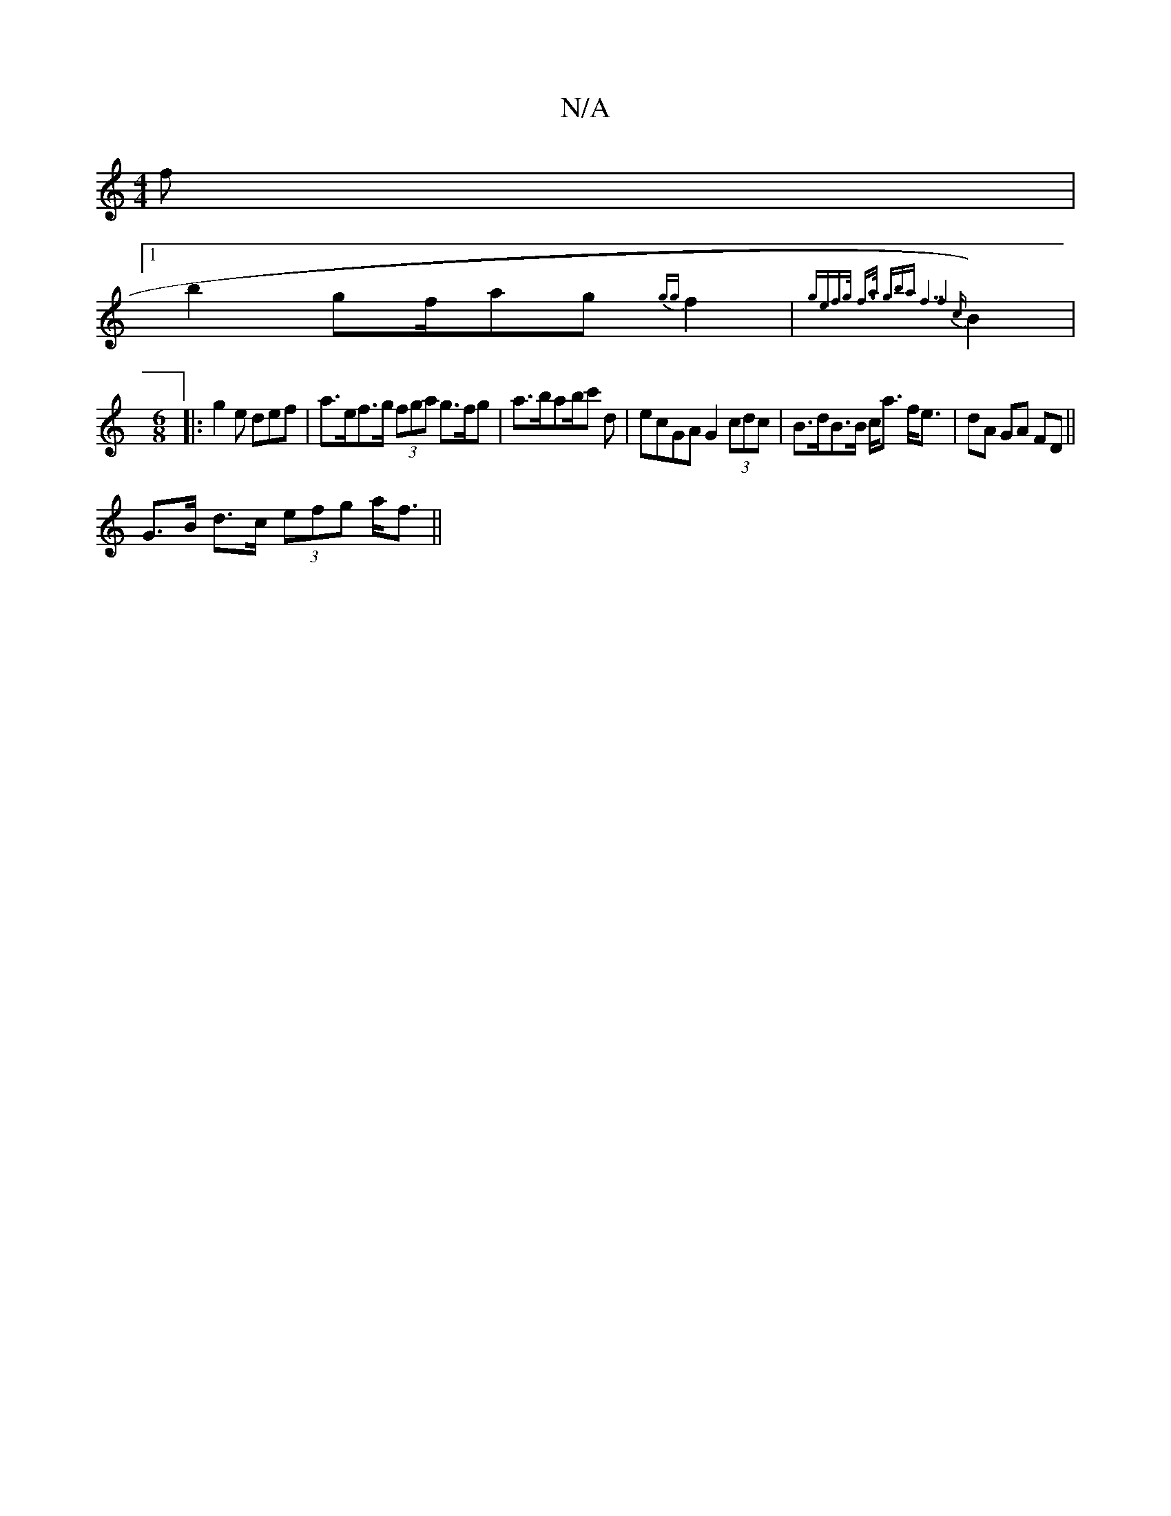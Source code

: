 X:1
T:N/A
M:4/4
R:N/A
K:Cmajor
 f |
[1 b2 gf/ag {gg}f2|{ge=(f>g) f>a (3gba "f7"z1f4{c}B2)| 
M:6/8
|:g2e def | a>ef>g (3fga g>fg|a>ba _ b/c' d | ecGA G2 (3cdc | B>dB>B c<a f<e|dA GA FD ||
G>B d>c (3efg a<f||

g>a g>f e<f g4|
^g/e/a/